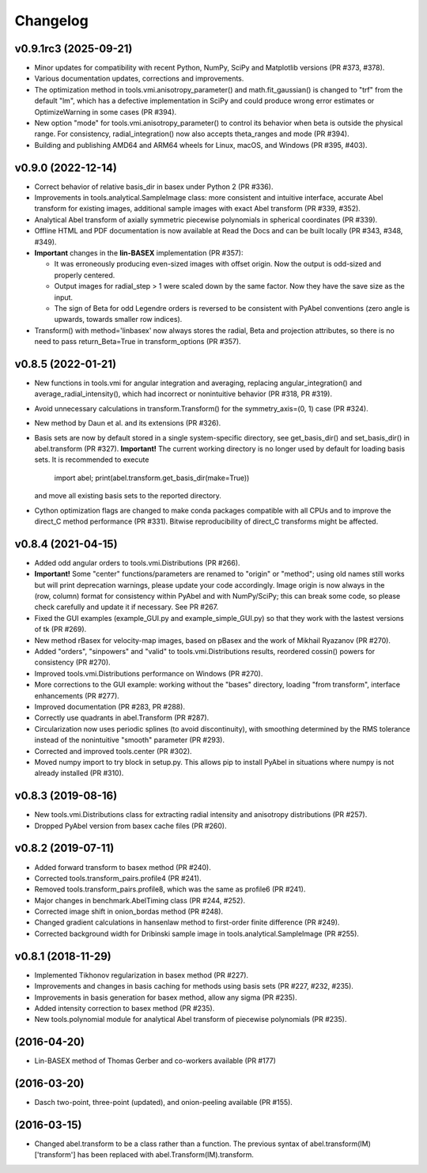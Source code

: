 Changelog
=========

v0.9.1rc3 (2025-09-21)
----------------------
* Minor updates for compatibility with recent Python, NumPy, SciPy and
  Matplotlib versions (PR #373, #378).
* Various documentation updates, corrections and improvements.
* The optimization method in tools.vmi.anisotropy_parameter() and
  math.fit_gaussian() is changed to "trf" from the default "lm", which has a
  defective implementation in SciPy and could produce wrong error estimates or
  OptimizeWarning in some cases (PR #394).
* New option "mode" for tools.vmi.anisotropy_parameter() to control its
  behavior when beta is outside the physical range. For consistency,
  radial_integration() now also accepts theta_ranges and mode (PR #394).
* Building and publishing AMD64 and ARM64 wheels for Linux, macOS, and Windows
  (PR #395, #403).

v0.9.0 (2022-12-14)
-------------------
* Correct behavior of relative basis_dir in basex under Python 2 (PR #336).
* Improvements in tools.analytical.SampleImage class: more consistent and
  intuitive interface, accurate Abel transform for existing images, additional
  sample images with exact Abel transform (PR #339, #352).
* Analytical Abel transform of axially symmetric piecewise polynomials in
  spherical coordinates (PR #339).
* Offline HTML and PDF documentation is now available at Read the Docs and can
  be built locally (PR #343, #348, #349).
* **Important** changes in the **lin-BASEX** implementation (PR #357):

  - It was erroneously producing even-sized images with offset origin. Now the
    output is odd-sized and properly centered.
  - Output images for radial_step > 1 were scaled down by the same factor. Now
    they have the save size as the input.
  - The sign of Beta for odd Legendre orders is reversed to be consistent with
    PyAbel conventions (zero angle is upwards, towards smaller row indices).

* Transform() with method='linbasex' now always stores the radial, Beta and
  projection attributes, so there is no need to pass return_Beta=True
  in transform_options (PR #357).

v0.8.5 (2022-01-21)
-------------------
* New functions in tools.vmi for angular integration and averaging, replacing
  angular_integration() and average_radial_intensity(), which had incorrect or
  nonintuitive behavior (PR #318, PR #319).
* Avoid unnecessary calculations in transform.Transform() for the
  symmetry_axis=(0, 1) case (PR #324).
* New method by Daun et al. and its extensions (PR #326).
* Basis sets are now by default stored in a single system-specific directory,
  see get_basis_dir() and set_basis_dir() in abel.transform (PR #327).
  **Important!** The current working directory is no longer used by default for
  loading basis sets. It is recommended to execute

    import abel; print(abel.transform.get_basis_dir(make=True))

  and move all existing basis sets to the reported directory.
* Cython optimization flags are changed to make conda packages compatible with
  all CPUs and to improve the direct_C method performance (PR #331). Bitwise
  reproducibility of direct_C transforms might be affected.

v0.8.4 (2021-04-15)
-------------------
* Added odd angular orders to tools.vmi.Distributions (PR #266).
* **Important!** Some "center" functions/parameters are renamed to "origin" or
  "method"; using old names still works but will print deprecation warnings,
  please update your code accordingly. Image origin is now always in the
  (row, column) format for consistency within PyAbel and with NumPy/SciPy; this
  can break some code, so please check carefully and update it if necessary.
  See PR #267.
* Fixed the GUI examples (example_GUI.py and example_simple_GUI.py)
  so that they work with the lastest versions of tk (PR #269).
* New method rBasex for velocity-map images, based on pBasex and the work of
  Mikhail Ryazanov (PR #270).
* Added "orders", "sinpowers" and "valid" to tools.vmi.Distributions results,
  reordered cossin() powers for consistency (PR #270).
* Improved tools.vmi.Distributions performance on Windows (PR #270).
* More corrections to the GUI example: working without the "bases" directory,
  loading "from transform", interface enhancements (PR #277).
* Improved documentation (PR #283, PR #288).
* Correctly use quadrants in abel.Transform (PR #287).
* Circularization now uses periodic splines (to avoid discontinuity), with
  smoothing determined by the RMS tolerance instead of the nonintuitive
  "smooth" parameter (PR #293).
* Corrected and improved tools.center (PR #302).
* Moved numpy import to try block in setup.py. This allows pip to install
  PyAbel in situations where numpy is not already installed (PR #310).

v0.8.3 (2019-08-16)
-------------------
* New tools.vmi.Distributions class for extracting radial intensity and
  anisotropy distributions (PR #257).
* Dropped PyAbel version from basex cache files (PR #260).

v0.8.2 (2019-07-11)
-------------------
* Added forward transform to basex method (PR #240).
* Corrected tools.transform_pairs.profile4 (PR #241).
* Removed tools.transform_pairs.profile8, which was the same as profile6
  (PR #241).
* Major changes in benchmark.AbelTiming class (PR #244, #252).
* Corrected image shift in onion_bordas method (PR #248).
* Changed gradient calculations in hansenlaw method to first-order finite
  difference (PR #249).
* Corrected background width for Dribinski sample image in
  tools.analytical.SampleImage (PR #255).

v0.8.1 (2018-11-29)
-------------------
* Implemented Tikhonov regularization in basex method (PR #227).
* Improvements and changes in basis caching for methods using basis sets
  (PR #227, #232, #235).
* Improvements in basis generation for basex method, allow any sigma (PR #235).
* Added intensity correction to basex method (PR #235).
* New tools.polynomial module for analytical Abel transform of piecewise
  polynomials (PR #235).


(2016-04-20)
------------
* Lin-BASEX method of Thomas Gerber and co-workers available (PR #177)

(2016-03-20)
------------
* Dasch two-point, three-point (updated), and onion-peeling available
  (PR #155).
 
(2016-03-15)
------------
* Changed abel.transform to be a class rather than a function. The previous
  syntax of abel.transform(IM)['transform'] has been replaced with
  abel.Transform(IM).transform.
